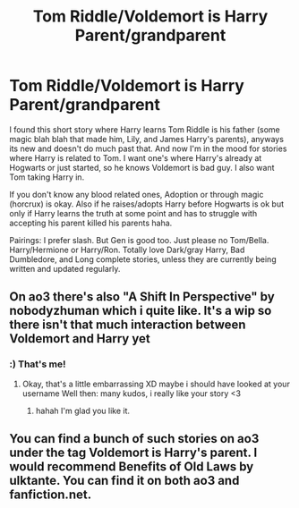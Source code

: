 #+TITLE: Tom Riddle/Voldemort is Harry Parent/grandparent

* Tom Riddle/Voldemort is Harry Parent/grandparent
:PROPERTIES:
:Author: NobodyzHuman
:Score: 0
:DateUnix: 1613724417.0
:DateShort: 2021-Feb-19
:FlairText: Request
:END:
I found this short story where Harry learns Tom Riddle is his father (some magic blah blah that made him, Lily, and James Harry's parents), anyways its new and doesn't do much past that. And now I'm in the mood for stories where Harry is related to Tom. I want one's where Harry's already at Hogwarts or just started, so he knows Voldemort is bad guy. I also want Tom taking Harry in.

If you don't know any blood related ones, Adoption or through magic (horcrux) is okay. Also if he raises/adopts Harry before Hogwarts is ok but only if Harry learns the truth at some point and has to struggle with accepting his parent killed his parents haha.

Pairings: I prefer slash. But Gen is good too. Just please no Tom/Bella. Harry/Hermione or Harry/Ron. Totally love Dark/gray Harry, Bad Dumbledore, and Long complete stories, unless they are currently being written and updated regularly.


** On ao3 there's also "A Shift In Perspective" by nobodyzhuman which i quite like. It's a wip so there isn't that much interaction between Voldemort and Harry yet
:PROPERTIES:
:Author: RepresentativeBet435
:Score: 2
:DateUnix: 1614169989.0
:DateShort: 2021-Feb-24
:END:

*** :) That's me!
:PROPERTIES:
:Author: NobodyzHuman
:Score: 1
:DateUnix: 1614205002.0
:DateShort: 2021-Feb-25
:END:

**** Okay, that's a little embarrassing XD maybe i should have looked at your username Well then: many kudos, i really like your story <3
:PROPERTIES:
:Author: RepresentativeBet435
:Score: 1
:DateUnix: 1614205259.0
:DateShort: 2021-Feb-25
:END:

***** hahah I'm glad you like it.
:PROPERTIES:
:Author: NobodyzHuman
:Score: 1
:DateUnix: 1614228635.0
:DateShort: 2021-Feb-25
:END:


** You can find a bunch of such stories on ao3 under the tag Voldemort is Harry's parent. I would recommend Benefits of Old Laws by ulktante. You can find it on both ao3 and fanfiction.net.
:PROPERTIES:
:Author: Key-Leopard-3618
:Score: 3
:DateUnix: 1613729356.0
:DateShort: 2021-Feb-19
:END:
